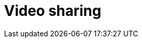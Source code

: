 = Video sharing

// TODO

////

== Functional requirements

* Users can upload videos.

* Support for adding video titles, descriptions, tags, and thumbnails.

* Users cna stream videos on-demand.

* Search functionality to find videos, channels, and playlists based on
  keywords.

* Users can like, dislike, comment on, and share videos.

* Service should record view count of videos.

== Non-functional requirements

* *High availability* to ensure the service is accessible at all times.

* *Low latency*: Video streaming should be real-time without lag.

* *High scalability*: The service should be able to scale horizontally to
  accommodate increasing numbers of users and video content.

* *High durability*: Uploaded videos shouldn't get lost.

////



